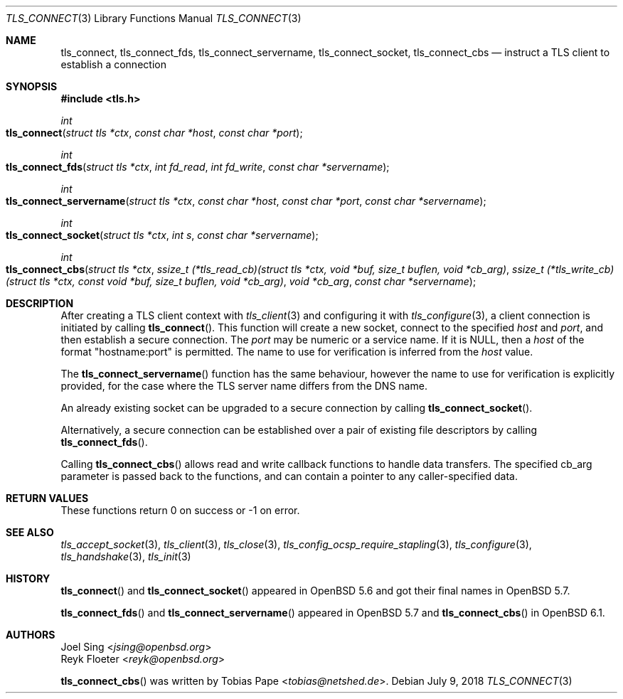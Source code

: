 .\" $OpenBSD: tls_connect.3,v 1.4 2018/07/09 19:51:18 tb Exp $
.\"
.\" Copyright (c) 2014 Ted Unangst <tedu@openbsd.org>
.\" Copyright (c) 2014, 2015 Joel Sing <jsing@openbsd.org>
.\" Copyright (c) 2016 Brent Cook <bcook@openbsd.org>
.\"
.\" Permission to use, copy, modify, and distribute this software for any
.\" purpose with or without fee is hereby granted, provided that the above
.\" copyright notice and this permission notice appear in all copies.
.\"
.\" THE SOFTWARE IS PROVIDED "AS IS" AND THE AUTHOR DISCLAIMS ALL WARRANTIES
.\" WITH REGARD TO THIS SOFTWARE INCLUDING ALL IMPLIED WARRANTIES OF
.\" MERCHANTABILITY AND FITNESS. IN NO EVENT SHALL THE AUTHOR BE LIABLE FOR
.\" ANY SPECIAL, DIRECT, INDIRECT, OR CONSEQUENTIAL DAMAGES OR ANY DAMAGES
.\" WHATSOEVER RESULTING FROM LOSS OF USE, DATA OR PROFITS, WHETHER IN AN
.\" ACTION OF CONTRACT, NEGLIGENCE OR OTHER TORTIOUS ACTION, ARISING OUT OF
.\" OR IN CONNECTION WITH THE USE OR PERFORMANCE OF THIS SOFTWARE.
.\"
.Dd $Mdocdate: July 9 2018 $
.Dt TLS_CONNECT 3
.Os
.Sh NAME
.Nm tls_connect ,
.Nm tls_connect_fds ,
.Nm tls_connect_servername ,
.Nm tls_connect_socket ,
.Nm tls_connect_cbs
.Nd instruct a TLS client to establish a connection
.Sh SYNOPSIS
.In tls.h
.Ft int
.Fo tls_connect
.Fa "struct tls *ctx"
.Fa "const char *host"
.Fa "const char *port"
.Fc
.Ft int
.Fo tls_connect_fds
.Fa "struct tls *ctx"
.Fa "int fd_read"
.Fa "int fd_write"
.Fa "const char *servername"
.Fc
.Ft int
.Fo tls_connect_servername
.Fa "struct tls *ctx"
.Fa "const char *host"
.Fa "const char *port"
.Fa "const char *servername"
.Fc
.Ft int
.Fo tls_connect_socket
.Fa "struct tls *ctx"
.Fa "int s"
.Fa "const char *servername"
.Fc
.Ft int
.Fo tls_connect_cbs
.Fa "struct tls *ctx"
.Fa "ssize_t (*tls_read_cb)(struct tls *ctx,\
 void *buf, size_t buflen, void *cb_arg)"
.Fa "ssize_t (*tls_write_cb)(struct tls *ctx,\
 const void *buf, size_t buflen, void *cb_arg)"
.Fa "void *cb_arg"
.Fa "const char *servername"
.Fc
.Sh DESCRIPTION
After creating a TLS client context with
.Xr tls_client 3
and configuring it with
.Xr tls_configure 3 ,
a client connection is initiated by calling
.Fn tls_connect .
This function will create a new socket, connect to the specified
.Fa host
and
.Fa port ,
and then establish a secure connection.
The
.Fa port
may be numeric or a service name.
If it is
.Dv NULL ,
then a
.Fa host
of the format "hostname:port" is permitted.
The name to use for verification is inferred from the
.Ar host
value.
.Pp
The
.Fn tls_connect_servername
function has the same behaviour, however the name to use for verification is
explicitly provided, for the case where the TLS server name differs from the
DNS name.
.Pp
An already existing socket can be upgraded to a secure connection by calling
.Fn tls_connect_socket .
.Pp
Alternatively, a secure connection can be established over a pair of existing
file descriptors by calling
.Fn tls_connect_fds .
.Pp
Calling
.Fn tls_connect_cbs
allows read and write callback functions to handle data transfers.
The specified cb_arg parameter is passed back to the functions,
and can contain a pointer to any caller-specified data.
.Sh RETURN VALUES
These functions return 0 on success or -1 on error.
.Sh SEE ALSO
.Xr tls_accept_socket 3 ,
.Xr tls_client 3 ,
.Xr tls_close 3 ,
.Xr tls_config_ocsp_require_stapling 3 ,
.Xr tls_configure 3 ,
.Xr tls_handshake 3 ,
.Xr tls_init 3
.Sh HISTORY
.Fn tls_connect
and
.Fn tls_connect_socket
appeared in
.Ox 5.6
and got their final names in
.Ox 5.7 .
.Pp
.Fn tls_connect_fds
and
.Fn tls_connect_servername
appeared in
.Ox 5.7
and
.Fn tls_connect_cbs
in
.Ox 6.1 .
.Sh AUTHORS
.An Joel Sing Aq Mt jsing@openbsd.org
.An Reyk Floeter Aq Mt reyk@openbsd.org
.Pp
.An -nosplit
.Fn tls_connect_cbs
was written by
.An Tobias Pape Aq Mt tobias@netshed.de .
